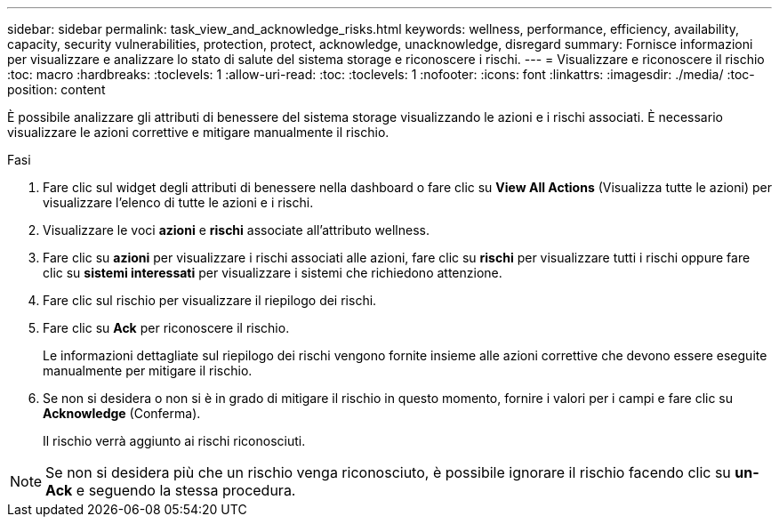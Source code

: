 ---
sidebar: sidebar 
permalink: task_view_and_acknowledge_risks.html 
keywords: wellness, performance, efficiency, availability, capacity, security vulnerabilities, protection, protect, acknowledge, unacknowledge, disregard 
summary: Fornisce informazioni per visualizzare e analizzare lo stato di salute del sistema storage e riconoscere i rischi. 
---
= Visualizzare e riconoscere il rischio
:toc: macro
:hardbreaks:
:toclevels: 1
:allow-uri-read: 
:toc: 
:toclevels: 1
:nofooter: 
:icons: font
:linkattrs: 
:imagesdir: ./media/
:toc-position: content


[role="lead"]
È possibile analizzare gli attributi di benessere del sistema storage visualizzando le azioni e i rischi associati. È necessario visualizzare le azioni correttive e mitigare manualmente il rischio.

.Fasi
. Fare clic sul widget degli attributi di benessere nella dashboard o fare clic su *View All Actions* (Visualizza tutte le azioni) per visualizzare l'elenco di tutte le azioni e i rischi.
. Visualizzare le voci *azioni* e *rischi* associate all'attributo wellness.
. Fare clic su *azioni* per visualizzare i rischi associati alle azioni, fare clic su *rischi* per visualizzare tutti i rischi oppure fare clic su *sistemi interessati* per visualizzare i sistemi che richiedono attenzione.
. Fare clic sul rischio per visualizzare il riepilogo dei rischi.
. Fare clic su *Ack* per riconoscere il rischio.
+
Le informazioni dettagliate sul riepilogo dei rischi vengono fornite insieme alle azioni correttive che devono essere eseguite manualmente per mitigare il rischio.

. Se non si desidera o non si è in grado di mitigare il rischio in questo momento, fornire i valori per i campi e fare clic su *Acknowledge* (Conferma).
+
Il rischio verrà aggiunto ai rischi riconosciuti.




NOTE: Se non si desidera più che un rischio venga riconosciuto, è possibile ignorare il rischio facendo clic su *un-Ack* e seguendo la stessa procedura.

